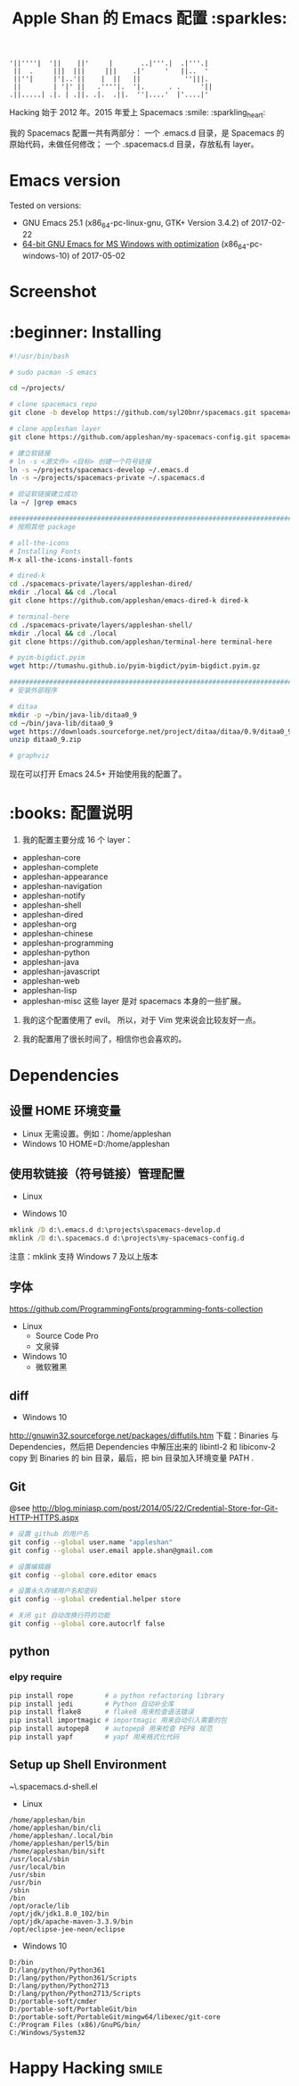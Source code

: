 #+TITLE:Apple Shan 的 Emacs 配置 :sparkles:
#+begin_src :tangle no
'||''''|  '||    ||'     |       ..|'''.|  .|'''.|
 ||  .     |||  |||     |||    .|'     '   ||..  '
 ||''|     |'|..'||    |  ||   ||           ''|||.
 ||        | '|' ||   .''''|.  '|.      . .     '||
.||.....| .|. | .||. .|.  .||.  ''|....'  |'....|'
#+end_src

Hacking 始于 2012 年。2015 年爱上 Spacemacs :smile: :sparkling_heart:

我的 Spacemacs 配置一共有两部分：
一个 .emacs.d 目录，是 Spacemacs 的原始代码，未做任何修改；
一个 .spacemacs.d 目录，存放私有 layer。

* Emacs version
Tested on versions:
- GNU Emacs 25.1 (x86_64-pc-linux-gnu, GTK+ Version 3.4.2) of 2017-02-22
- [[https://github.com/zklhp/emacs-w64/releases][64-bit GNU Emacs for MS Windows with optimization]] (x86_64-pc-windows-10) of 2017-05-02

* Screenshot
[[./local/img/spacemacs-demo-1.png]]
[[./local/img/spacemacs-demo-2.png]]

* :beginner: Installing
#+BEGIN_SRC sh
#!/usr/bin/bash

# sudo pacman -S emacs

cd ~/projects/

# clone spacemacs repo
git clone -b develop https://github.com/syl20bnr/spacemacs.git spacemacs-develop

# clone appleshan layer
git clone https://github.com/appleshan/my-spacemacs-config.git spacemacs-private

# 建立软链接
# ln -s <源文件> <目标> 创建一个符号链接
ln -s ~/projects/spacemacs-develop ~/.emacs.d
ln -s ~/projects/spacemacs-private ~/.spacemacs.d

# 验证软链接建立成功
la ~/ |grep emacs

################################################################################
# 按照其他 package

# all-the-icons
# Installing Fonts
M-x all-the-icons-install-fonts

# dired-k
cd ./spacemacs-private/layers/appleshan-dired/
mkdir ./local && cd ./local
git clone https://github.com/appleshan/emacs-dired-k dired-k

# terminal-here
cd ./spacemacs-private/layers/appleshan-shell/
mkdir ./local && cd ./local
git clone https://github.com/appleshan/terminal-here terminal-here

# pyim-bigdict.pyim
wget http://tumashu.github.io/pyim-bigdict/pyim-bigdict.pyim.gz

################################################################################
# 安装外部程序

# ditaa
mkdir -p ~/bin/java-lib/ditaa0_9
cd ~/bin/java-lib/ditaa0_9
wget https://downloads.sourceforge.net/project/ditaa/ditaa/0.9/ditaa0_9.zip
unzip ditaa0_9.zip

# graphviz

#+END_SRC

现在可以打开 Emacs 24.5+ 开始使用我的配置了。

* :books: 配置说明
1. 我的配置主要分成 16 个 layer：
- appleshan-core
- appleshan-complete
- appleshan-appearance
- appleshan-navigation
- appleshan-notify
- appleshan-shell
- appleshan-dired
- appleshan-org
- appleshan-chinese
- appleshan-programming
- appleshan-python
- appleshan-java
- appleshan-javascript
- appleshan-web
- appleshan-lisp
- appleshan-misc
  这些 layer 是对 spacemacs 本身的一些扩展。

2. 我的这个配置使用了 evil。
   所以，对于 Vim 党来说会比较友好一点。

3. 我的配置用了很长时间了，相信你也会喜欢的。

* Dependencies

** 设置 HOME 环境变量
- Linux
  无需设置。例如：/home/appleshan
- Windows 10
  HOME=D:/home/appleshan

** 使用软链接（符号链接）管理配置
- Linux

- Windows 10
#+BEGIN_SRC bat
mklink /D d:\.emacs.d d:\projects\spacemacs-develop.d
mklink /D d:\.spacemacs.d d:\projects\my-spacemacs-config.d
#+END_SRC

注意：mklink 支持 Windows 7 及以上版本

** 字体
https://github.com/ProgrammingFonts/programming-fonts-collection
- Linux
  - Source Code Pro
  - 文泉驿
- Windows 10
  - 微软雅黑
** diff
- Windows 10
http://gnuwin32.sourceforge.net/packages/diffutils.htm
下载：Binaries 与 Dependencies，然后把 Dependencies 中解压出来的 libintl-2 和
libiconv-2 copy 到 Binaries 的 bin 目录，最后，把 bin 目录加入环境变量 PATH .

** Git
@see http://blog.miniasp.com/post/2014/05/22/Credential-Store-for-Git-HTTP-HTTPS.aspx

#+BEGIN_SRC bash
# 设置 github 的用户名
git config --global user.name "appleshan"
git config --global user.email apple.shan@gmail.com

# 设置编辑器
git config --global core.editor emacs

# 设置永久存储用户名和密码
git config --global credential.helper store

# 关闭 git 自动改换行符的功能
git config --global core.autocrlf false
#+END_SRC

** python

*** elpy require
#+BEGIN_SRC bash
pip install rope        # a python refactoring library
pip install jedi        # Python 自动补全库
pip install flake8      # flake8 用来检查语法错误
pip install importmagic # importmagic 用来自动引入需要的包
pip install autopep8    # autopep8 用来检查 PEP8 规范
pip install yapf        # yapf 用来格式化代码
#+END_SRC

** Setup up Shell Environment
~\.spacemacs.d\layers\appleshan-shell\config.el
- Linux
#+BEGIN_EXAMPLE
/home/appleshan/bin
/home/appleshan/bin/cli
/home/appleshan/.local/bin
/home/appleshan/perl5/bin
/home/appleshan/bin/sift
/usr/local/sbin
/usr/local/bin
/usr/sbin
/usr/bin
/sbin
/bin
/opt/oracle/lib
/opt/jdk/jdk1.8.0_102/bin
/opt/jdk/apache-maven-3.3.9/bin
/opt/eclipse-jee-neon/eclipse
#+END_EXAMPLE

- Windows 10
#+BEGIN_EXAMPLE
D:/bin
D:/lang/python/Python361
D:/lang/python/Python361/Scripts
D:/lang/python/Python2713
D:/lang/python/Python2713/Scripts
D:/portable-soft/cmder
D:/portable-soft/PortableGit/bin
D:/portable-soft/PortableGit/mingw64/libexec/git-core
C:/Program Files (x86)/GnuPG/bin/
C:/Windows/System32
#+END_EXAMPLE

* Happy Hacking :smile:
